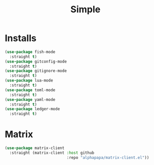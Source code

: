 #+title: Simple

* Installs
#+begin_src emacs-lisp
  (use-package fish-mode
    :straight t)
  (use-package gitconfig-mode
    :straight t)
  (use-package gitignore-mode
    :straight t)
  (use-package lua-mode
    :straight t)
  (use-package toml-mode
    :straight t)
  (use-package yaml-mode
    :straight t)
  (use-package ledger-mode
    :straight t)
#+end_src

* Matrix
#+begin_src emacs-lisp
  (use-package matrix-client
    :straight (matrix-client :host github
                             :repo "alphapapa/matrix-client.el"))
#+end_src
